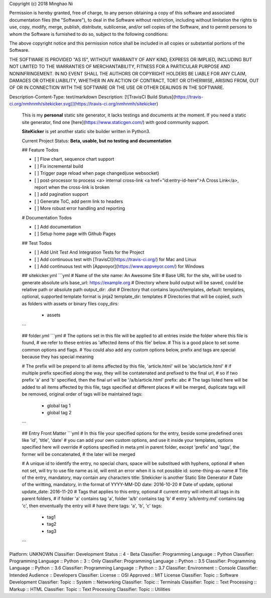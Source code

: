 Copyright (c) 2018 Minghao Ni

Permission is hereby granted, free of charge, to any person obtaining a copy
of this software and associated documentation files (the "Software"), to deal
in the Software without restriction, including without limitation the rights
to use, copy, modify, merge, publish, distribute, sublicense, and/or sell
copies of the Software, and to permit persons to whom the Software is
furnished to do so, subject to the following conditions:

The above copyright notice and this permission notice shall be included in all
copies or substantial portions of the Software.

THE SOFTWARE IS PROVIDED "AS IS", WITHOUT WARRANTY OF ANY KIND, EXPRESS OR
IMPLIED, INCLUDING BUT NOT LIMITED TO THE WARRANTIES OF MERCHANTABILITY,
FITNESS FOR A PARTICULAR PURPOSE AND NONINFRINGEMENT. IN NO EVENT SHALL THE
AUTHORS OR COPYRIGHT HOLDERS BE LIABLE FOR ANY CLAIM, DAMAGES OR OTHER
LIABILITY, WHETHER IN AN ACTION OF CONTRACT, TORT OR OTHERWISE, ARISING FROM,
OUT OF OR IN CONNECTION WITH THE SOFTWARE OR THE USE OR OTHER DEALINGS IN THE
SOFTWARE.

Description-Content-Type: text/markdown
Description: [![TravisCI Build Status](https://travis-ci.org/nmhnmh/sitekicker.svg)](https://travis-ci.org/nmhnmh/sitekicker)
        
        This is my **personal** static site generator, it lacks testings and documents at the moment.
        If you need a static site generator, find one [here](https://www.staticgen.com/) with good community support.
        
        **SiteKicker** is yet another static site builder written in Python3.
        
        Current Project Status: **Beta, usable, but no testing and documentation**
        
        ## Feature Todos
        
        - [ ] Flow chart, sequence chart support
        - [ ] Fix incremental build
        - [ ] Trigger page reload when page changed(use websocket)
        - [ ] post-processor to process <a> internal cross-link <a href="id:entry-id-here">A Cross Link</a>, report when the cross-link is broken
        - [ ] add pagination support
        - [ ] Generate ToC, add perm link to headers
        - [ ] More robust error handling and reporting
        
        # Documentation Todos
        
        - [ ] Add documentation
        - [ ] Setup home page with Github Pages
        
        ## Test Todos
        
        - [ ] Add Unit Test And Integration Tests for the Project
        - [ ] Add continuous test with [TravisCI](https://travis-ci.org/) for Mac and Linux
        - [ ] Add continuous test with [Appvoyor](https://www.appveyor.com/) for Windows
        
        ## sitekicker.yml
        ```yml
        # Name of the site
        name: An Awesome Site
        # Base URL for the site, will be used to generate absolute urls
        base_url: https://example.org
        # Directory where build output will be saved, could be relative path or absolute path
        output_dir: .dist
        # Directory that contains layout/templates, default: templates, optional, supported template format is jinja2
        template_dir: templates
        # Directories that will be copied, such as folders with assets or binary files
        copy_dirs:
          - assets
        ```
        
        ## folder.yml
        ```yml
        # The options set in this file will be applied to all entries inside the folder where this file is found,
        # we refer to these entries as 'affected items of this file' below.
        # This is a good place to set some common options and flags.
        # You could also add any custom options below, prefix and tags are special because they has special meaning
        
        # The prefix will be prepend to all items affected by this file, 'article.html' will be 'abc/article.html'
        # if multiple prefix specified along the way, they will be contatenated and prefixed to the final url,
        # so if two prefix 'a' and 'b' specified, then the final url will be '/a/b/article.html'
        prefix: abc
        # The tags listed here will be added to all items affected by this file, tags specified at different places
        # will be merged, duplicate tags will be removed, original order of tags will be maintained
        tags:
          - global tag 1
          - global tag 2
        ```
        
        ## Entry Front Matter
        ```yml
        # In this file your specified options for the entry, beside some predefined ones like 'id', 'title', 'date'
        # you can add your own custom options, and use it inside your templates, options specified here will override
        # options specified in meta.yml in parent folder, except 'prefix' and 'tags', the former will be concatenated,
        # the later will be merged
        
        # A unique id to identify the entry, no special chars, space will be substitued with hyphens, optional
        # when not set, will try to use file name as id, will emit an error when it is not possible
        id: some-thing-as-name
        # Title of the entry, mandatory, may contain any characters
        title: Sitekicker is another Static Site Generator
        # Date of the writting, mandatory, in the format of YYYY-MM-DD
        date: 2016-10-20
        # Date of update, optional
        update_date: 2016-11-20
        # Tags that applies to this entry, optional
        # current entry will inherit all tags in its parent folders,
        # if folder 'a' contains tag 'a', folder 'a/b' contains tag 'b'
        # entry 'a/b/entry.md' contains tag 'c', then enventually the entry will
        # have there tags: 'a', 'b', 'c'
        tags:
          - tag1
          - tag2
          - tag3
        ```
        
Platform: UNKNOWN
Classifier: Development Status :: 4 - Beta
Classifier: Programming Language :: Python
Classifier: Programming Language :: Python :: 3 :: Only
Classifier: Programming Language :: Python :: 3.5
Classifier: Programming Language :: Python :: 3.6
Classifier: Programming Language :: Python :: 3.7
Classifier: Environment :: Console
Classifier: Intended Audience :: Developers
Classifier: License :: OSI Approved :: MIT License
Classifier: Topic :: Software Development
Classifier: Topic :: System :: Networking
Classifier: Topic :: Terminals
Classifier: Topic :: Text Processing :: Markup :: HTML
Classifier: Topic :: Text Processing
Classifier: Topic :: Utilities
